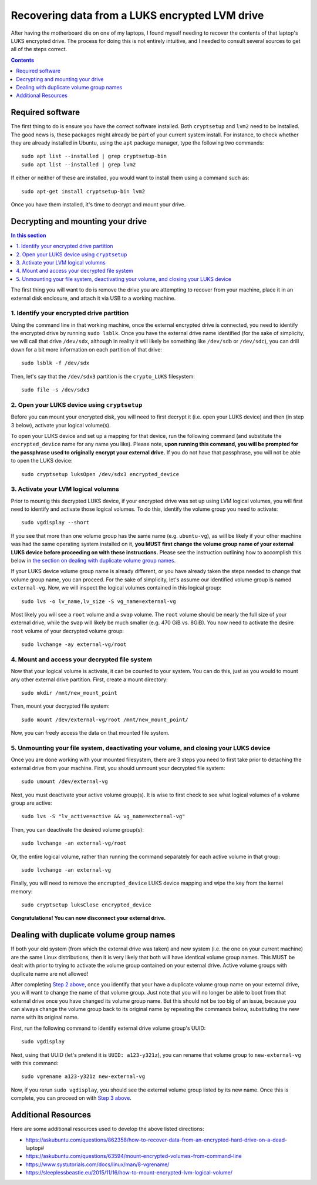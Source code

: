 Recovering data from a LUKS encrypted LVM drive
===============================================

After having the motherboard die on one of my laptops, I found myself needing to recover the contents of that laptop's LUKS encrypted drive. The process for doing this is not entirely intuitive, and I needed to consult several sources to get all of the steps correct.

.. contents:: Contents
  :local:
  :depth: 1
  :backlinks: top

Required software
-----------------

The first thing to do is ensure you have the correct software installed. Both ``cryptsetup`` and ``lvm2`` need to be installed. The good news is, these packages might already be part of your current system install. For instance, to check whether they are already installed in Ubuntu, using the ``apt`` package manager, type the following two commands::

   sudo apt list --installed | grep cryptsetup-bin
   sudo apt list --installed | grep lvm2

If either or neither of these are installed, you would want to install them using a command such as::

  sudo apt-get install cryptsetup-bin lvm2

Once you have them installed, it's time to decrypt and mount your drive.

Decrypting and mounting your drive
----------------------------------

.. contents:: In this section
  :local:
  :backlinks: top

The first thing you will want to do is remove the drive you are attempting to recover from your machine, place it in an external disk enclosure, and attach it via USB to a working machine.

1. Identify your encrypted drive partition
""""""""""""""""""""""""""""""""""""""""""

Using the command line in that working machine, once the external encrypted drive is connected, you need to identify the encrypted drive by running ``sudo lsblk``. Once you have the external drive name identified (for the sake of simplicity, we will call that drive ``/dev/sdx``, although in reality it will likely be something like ``/dev/sdb`` or ``/dev/sdc``), you can drill down for a bit more information on each partition of that drive::

   sudo lsblk -f /dev/sdx

Then, let's say that the ``/dev/sdx3`` partition is the ``crypto_LUKS`` filesystem::

  sudo file -s /dev/sdx3

2. Open your LUKS device using ``cryptsetup``
"""""""""""""""""""""""""""""""""""""""""""""

Before you can mount your encrypted disk, you will need to first decrypt it (i.e. open your LUKS device) and then (in step 3 below), activate your logical volume(s).

To open your LUKS device and set up a mapping for that device, run the following command (and substitute the ``encrypted_device`` name for any name you like). Please note, **upon running this command, you will be prompted for the passphrase used to originally encrypt your external drive.** If you do not have that passphrase, you will not be able to open the LUKS device::

   sudo cryptsetup luksOpen /dev/sdx3 encrypted_device

3. Activate your LVM logical volumns
""""""""""""""""""""""""""""""""""""

Prior to mountig this decrypted LUKS device, if your encrypted drive was set up using LVM logical volumes, you will first need to identify and activate those logical volumes. To do this, identify the volume group you need to activate::

   sudo vgdisplay --short

If you see that more than one volume group has the same name (e.g. ``ubuntu-vg``), as will be likely if your other machine was had the same operating system installed on it, **you MUST first change the volume group name of your external LUKS device before proceeding on with these instructions.** Please see the instruction outlining how to accomplish this below in `the section on dealing with duplicate volume group names <#dealing-with-duplicate-volume-group-names>`_.

If your LUKS device volume group name is already different, or you have already taken the steps needed to change that volume group name, you can proceed. For the sake of simplicity, let's assume our identified volume group is named ``external-vg``. Now, we will inspect the logical volumes contained in this logical group::

   sudo lvs -o lv_name,lv_size -S vg_name=external-vg

Most likely you will see a ``root`` volume and a ``swap`` volume. The ``root`` volume should be nearly the full size of your external drive, while the ``swap`` will likely be much smaller (e.g. 470 GiB vs. 8GiB). You now need to activate the desire ``root`` volume of your decrypted volume group::

  sudo lvchange -ay external-vg/root

4. Mount and access your decrypted file system
""""""""""""""""""""""""""""""""""""""""""""""

Now that your logical volume is activate, it can be counted to your system. You can do this, just as you would to mount any other external drive partition. First, create a mount directory::

   sudo mkdir /mnt/new_mount_point

Then, mount your decrypted file system::

   sudo mount /dev/external-vg/root /mnt/new_mount_point/

Now, you can freely access the data on that mounted file system.

5. Unmounting your file system, deactivating your volume, and closing your LUKS device
"""""""""""""""""""""""""""""""""""""""""""""""""""""""""""""""""""""""""""""""""""""

Once you are done working with your mounted filesystem, there are 3 steps you need to first take prior to detaching the external drive from your machine. First, you should unmount your decrypted file system::

   sudo umount /dev/external-vg

Next, you must deactivate your active volume group(s). It is wise to first check to see what logical volumes of a volume group are active::

   sudo lvs -S "lv_active=active && vg_name=external-vg"

Then, you can deactivate the desired volume group(s)::

   sudo lvchange -an external-vg/root

Or, the entire logical volume, rather than running the command separately for each active volume in that group::

   sudo lvchange -an external-vg

Finally, you will need to remove the ``encrupted_device`` LUKS device mapping and wipe the key from the kernel memory::

   sudo cryptsetup luksClose encrypted_device

**Congratulations! You can now disconnect your external drive.**

Dealing with duplicate volume group names
-----------------------------------------

If both your old system (from which the external drive was taken) and new system (i.e. the one on your current machine) are the same Linux distributions, then it is very likely that both will have identical volume group names. This MUST be dealt with prior to trying to activate the volume group contained on your external drive. Active volume groups with duplicate name are not allowed!

After completing `Step 2 above <#open-your-luks-device-using-cryptsetup>`_, once you identify that your have a duplicate volume group name on your external drive, you will want to change the name of that volume group. Just note that you will no longer be able to boot from that external drive once you have changed its volume group name. But this should not be too big of an issue, because you can always change the volume group back to its original name by repeating the commands below, substituting the new name with its original name.

First, run the following command to identify external drive volume group's UUID::

   sudo vgdisplay

Next, using that UUID (let's pretend it is ``UUID: a123-y321z``), you can rename that volume group to ``new-external-vg`` with this command::

   sudo vgrename a123-y321z new-external-vg

Now, if you rerun ``sudo vgdisplay``, you should see the external volume group listed by its new name. Once this is complete, you can proceed on with `Step 3 above <#activate-your-lvm-logical-volumns>`_.


Additional Resources
--------------------

Here are some additional resources used to develop the above listed directions:

* https://askubuntu.com/questions/862358/how-to-recover-data-from-an-encrypted-hard-drive-on-a-dead-laptop#
* https://askubuntu.com/questions/63594/mount-encrypted-volumes-from-command-line
* https://www.systutorials.com/docs/linux/man/8-vgrename/
* https://sleeplessbeastie.eu/2015/11/16/how-to-mount-encrypted-lvm-logical-volume/
